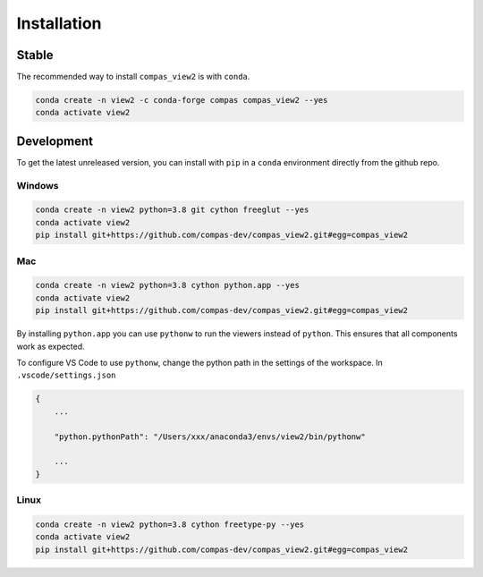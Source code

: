 ********************************************************************************
Installation
********************************************************************************

Stable
======

The recommended way to install ``compas_view2`` is with ``conda``.

.. code-block:: bash

    conda create -n view2 -c conda-forge compas compas_view2 --yes
    conda activate view2


Development
===========

To get the latest unreleased version, you can install with ``pip`` in a ``conda`` environment
directly from the github repo.

Windows
-------

.. code-block:: bash

    conda create -n view2 python=3.8 git cython freeglut --yes
    conda activate view2
    pip install git+https://github.com/compas-dev/compas_view2.git#egg=compas_view2

Mac
---

.. code-block:: bash

    conda create -n view2 python=3.8 cython python.app --yes
    conda activate view2
    pip install git+https://github.com/compas-dev/compas_view2.git#egg=compas_view2

By installing ``python.app`` you can use ``pythonw`` to run the viewers instead of ``python``.
This ensures that all components work as expected.

To configure VS Code to use ``pythonw``, change the python path in the settings of the workspace.
In ``.vscode/settings.json``

.. code-block:: json

    {
        ...

        "python.pythonPath": "/Users/xxx/anaconda3/envs/view2/bin/pythonw"

        ...
    }

Linux
-----

.. code-block:: bash

    conda create -n view2 python=3.8 cython freetype-py --yes
    conda activate view2
    pip install git+https://github.com/compas-dev/compas_view2.git#egg=compas_view2
